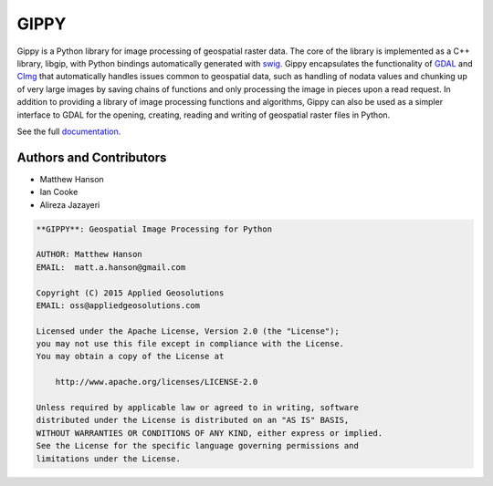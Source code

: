 GIPPY
=====

.. image:: https://travis-ci.org/gipit/gippy.svg?branch=develop
    :target: https://travis-ci.org/gipit/gippy

Gippy is a Python library for image processing of geospatial raster data. The core of the library is implemented as a C++ library, libgip, with Python bindings automatically generated with `swig <http://www.swig.org/>`_. Gippy encapsulates the functionality of `GDAL <http://www.gdal.org/>`_ and `CImg <http://cimg.eu/>`_ that automatically handles issues common to geospatial data, such as handling of nodata values and chunking up of very large images by saving chains of functions and only processing the image in pieces upon a read request. In addition to providing a library of image processing functions and algorithms, Gippy can also be used as a simpler interface to GDAL for the opening, creating, reading and writing of geospatial raster files in Python.

See the full `documentation <https://gippy.readthedocs.io>`_.


Authors and Contributors
++++++++++++++++++++++++

- Matthew Hanson
- Ian Cooke
- Alireza Jazayeri


.. code::

    **GIPPY**: Geospatial Image Processing for Python

    AUTHOR: Matthew Hanson
    EMAIL:  matt.a.hanson@gmail.com

    Copyright (C) 2015 Applied Geosolutions
    EMAIL: oss@appliedgeosolutions.com

    Licensed under the Apache License, Version 2.0 (the "License");
    you may not use this file except in compliance with the License.
    You may obtain a copy of the License at

        http://www.apache.org/licenses/LICENSE-2.0

    Unless required by applicable law or agreed to in writing, software
    distributed under the License is distributed on an "AS IS" BASIS,
    WITHOUT WARRANTIES OR CONDITIONS OF ANY KIND, either express or implied.
    See the License for the specific language governing permissions and
    limitations under the License.


